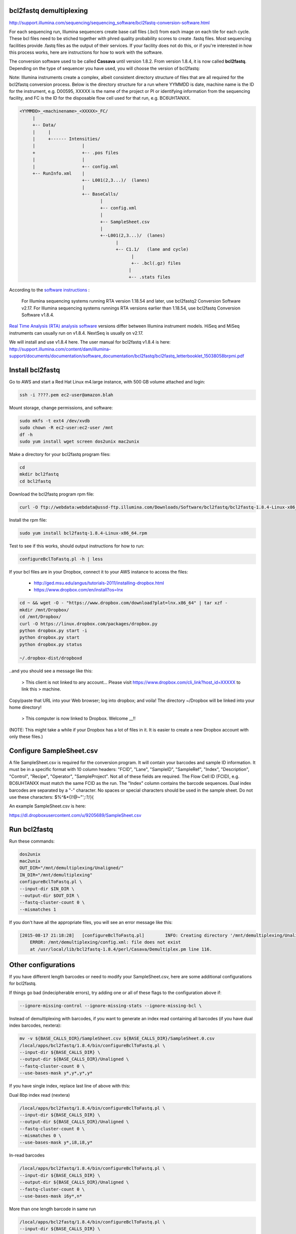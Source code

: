 bcl2fastq demultiplexing
================================

http://support.illumina.com/sequencing/sequencing_software/bcl2fastq-conversion-software.html

For each sequencing run, Illumina sequencers create base call files (.bcl) from each image on each tile for each cycle. These bcl files need to be stiched together with phred quality probability scores to create .fastq files. Most sequencing facilities provide .fastq files as the output of their services. If your facility does not do this, or if you're interested in how this process works, here are instructions for how to work with the software.

The conversion software used to be called **Cassava** until version 1.8.2. From version 1.8.4, it is now called **bcl2fastq**. Depending on the type of sequencer you have used, you will choose the version of bcl2fastq:

Note: Illumina instruments create a complex, albeit consistent directory structure of files that are all required for the bcl2fastq conversion process. Below is the directory structure for a run where YYMMDD is date, machine name is the ID for the instrument, e.g. D00595, XXXXX is the name of the project or PI or identifying information from the sequencing facility, and FC is the ID for the disposable flow cell used for that run, e.g. BC6UHTANXX.

.. code::

        <YYMMDD>_<machinename>_<XXXXX>_FC/
             |
             +-- Data/
             |     |
             |     +------ Intensities/
             |                  |
             +                  +-- .pos files
             |                  |
             |                  +-- config.xml
             +-- RunInfo.xml    |
                                +-- L001(2,3...)/  (lanes)
                                |
                                +-- BaseCalls/
                                       |
                                       +-- config.xml
                                       |
                                       +-- SampleSheet.csv
                                       |
                                       +--L001(2,3...)/  (lanes)
                                             |
                                             +-- C1.1/   (lane and cycle)
                                                   |
                                                   +-- .bcl(.gz) files
                                                  |
                                                  +-- .stats files



According to the `software instructions <http://support.illumina.com/sequencing/sequencing_software/bcl2fastq-conversion-software.html>`_ : 

    For Illumina sequencing systems running RTA version 1.18.54 and later, use bcl2fastq2 Conversion Software v2.17.
    For Illumina sequencing systems runnings RTA versions earlier than 1.18.54, use bcl2fastq Conversion Software v1.8.4.

`Real Time Analysis (RTA) analysis software <https://support.illumina.com/sequencing/sequencing_software/real-time_analysis_rta.html>`_ versions differ between Illumina instrument models. HiSeq and MiSeq instruments can usually run on v1.8.4. NextSeq is usually on v2.17.

We will install and use v1.8.4 here. The user manual for bcl2fastq v1.8.4 is here:
http://support.illumina.com/content/dam/illumina-support/documents/documentation/software_documentation/bcl2fastq/bcl2fastq_letterbooklet_15038058brpmi.pdf

Install bcl2fastq 
=================

Go to AWS and start a Red Hat Linux m4.large instance, with 500 GB volume attached and login:

.. code::

    ssh -i ????.pem ec2-user@amazon.blah

.. code::

Mount storage, change permissions, and software:

.. code::

    sudo mkfs -t ext4 /dev/xvdb
    sudo chown -R ec2-user:ec2-user /mnt
    df -h
    sudo yum install wget screen dos2unix mac2unix

Make a directory for your bcl2fastq program files:

.. code::

    cd
    mkdir bcl2fastq
    cd bcl2fastq

Download the bcl2fastq program rpm file:

.. code::

    curl -O ftp://webdata:webdata@ussd-ftp.illumina.com/Downloads/Software/bcl2fastq/bcl2fastq-1.8.4-Linux-x86_64.rpm

Install the rpm file:

.. code::

    sudo yum install bcl2fastq-1.8.4-Linux-x86_64.rpm

Test to see if this works, should output instructions for how to run:

.. code::

    configureBclToFastq.pl -h | less

If your bcl files are in your Dropbox, connect it to your AWS instance to access the files:

    * http://ged.msu.edu/angus/tutorials-2011/installing-dropbox.html
    * https://www.dropbox.com/en/install?os=lnx

.. code::

    cd ~ && wget -O - "https://www.dropbox.com/download?plat=lnx.x86_64" | tar xzf -
    mkdir /mnt/Dropbox/
    cd /mnt/Dropbox/
    curl -O https://linux.dropbox.com/packages/dropbox.py
    python dropbox.py start -i
    python dropbox.py start
    python dropbox.py status

    ~/.dropbox-dist/dropboxd

..and you should see a message like this:

    >    This client is not linked to any account... Please visit https://www.dropbox.com/cli_link?host_id=XXXXX to link this > machine.

Copy/paste that URL into your Web browser; log into dropbox; and voila! The directory ~/Dropbox will be linked into your home directory!

    >    This computer is now linked to Dropbox. Welcome __!!

(NOTE: This might take a while if your Dropbox has a lot of files in it. It is easier to create a new Dropbox account with only these files.)

Configure SampleSheet.csv
=========================

A file SampleSheet.csv is required for the conversion program. It will contain your barcodes and sample ID information. It must be in a specific format with 10 column headers: "FCID", "Lane", "SampleID", "SampleRef", "Index", "Description", "Control", "Recipe", "Operator", "SampleProject". Not all of these fields are required. The Flow Cell ID (FCID), e.g. BC6UHTANXX must match the same FCID as the run. The "Index" column contains the barcode sequences. Dual index barcodes are separated by a "-" character. No spaces or special characters should be used in the sample sheet. Do not use these characters: $%^&*()!@~"';:?/}{

An example SampleSheet.csv is here:

https://dl.dropboxusercontent.com/u/9205689/SampleSheet.csv

Run bcl2fastq
=============

Run these commands:

.. code::

    dos2unix
    mac2unix
    OUT_DIR="/mnt/demultiplexing/Unaligned/"
    IN_DIR="/mnt/demultiplexing"
    configureBclToFastq.pl \
    --input-dir $IN_DIR \
    --output-dir $OUT_DIR \
    --fastq-cluster-count 0 \
    --mismatches 1
    

If you don't have all the appropriate files, you will see an error message like this:

.. code::

        [2015-08-17 21:18:28]	[configureBclToFastq.pl]	INFO: Creating directory '/mnt/demultiplexing/Unaligned'
            ERROR: /mnt/demultiplexing/config.xml: file does not exist
            at /usr/local/lib/bcl2fastq-1.8.4/perl/Casava/Demultiplex.pm line 116.


Other configurations
====================

If you have different length barcodes or need to modify your SampleSheet.csv, here are some additional configurations for bcl2fastq. 

If things go bad (indecipherable errors), try adding one or all of these flags to the configuration above if: 

.. code::

        --ignore-missing-control --ignore-missing-stats --ignore-missing-bcl \

Instead of demultiplexing with barcodes, if you want to generate an index read containing all barcodes (if you have dual index barcodes, nextera):

.. code::

        mv -v ${BASE_CALLS_DIR}/SampleSheet.csv ${BASE_CALLS_DIR}/SampleSheet.0.csv
        /local/apps/bcl2fastq/1.8.4/bin/configureBclToFastq.pl \
        --input-dir ${BASE_CALLS_DIR} \
        --output-dir ${BASE_CALLS_DIR}/Unaligned \
        --fastq-cluster-count 0 \
        --use-bases-mask y*,y*,y*,y*

If you have single index, replace last line of above with this:

.. code::
        --use-bases-mask y*,y*,y*

Dual 8bp index read (nextera)

.. code::

        /local/apps/bcl2fastq/1.8.4/bin/configureBclToFastq.pl \
        --input-dir ${BASE_CALLS_DIR} \
        --output-dir ${BASE_CALLS_DIR}/Unaligned \
        --fastq-cluster-count 0 \
        --mismatches 0 \
        --use-bases-mask y*,i8,i8,y*


In-read barcodes

.. code::

        /local/apps/bcl2fastq/1.8.4/bin/configureBclToFastq.pl \
        --input-dir ${BASE_CALLS_DIR} \
        --output-dir ${BASE_CALLS_DIR}/Unaligned \
        --fastq-cluster-count 0 \
        --use-bases-mask i6y*,n*


More than one length barcode in same run

.. code::

        /local/apps/bcl2fastq/1.8.4/bin/configureBclToFastq.pl \
        --input-dir ${BASE_CALLS_DIR} \
        --output-dir ${BASE_CALLS_DIR}/Unaligned \
        --fastq-cluster-count 0 \
        --mismatches 0 \
        --use-bases-mask y*,i6n*,y*
        
Other references
================

* Many of these configurations are from Igor Dolgalev who is the demultiplexing chief at GTC, NYUMC: igor.dolgalev@nyumc.org
* http://support.illumina.com/sequencing/sequencing_software/bcl2fastq-conversion-software.html
* http://genomics-bcftbx.readthedocs.org/en/latest/protocols/prep_illumina.html  
* https://www.biostars.org/p/44927/


